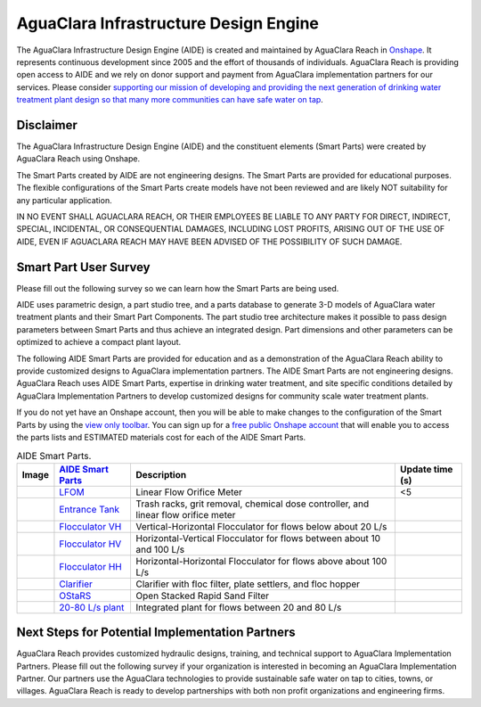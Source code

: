 .. raw:: html

    <embed>
       <link rel="canonical" href="https://aguaclara.github.io/Textbook" />
       <script src="https://hypothes.is/embed.js" async></script>
    </embed>

.. _title_Chemistry_of_Water_Treatment_Introduction:

**************************************
AguaClara Infrastructure Design Engine
**************************************

The AguaClara Infrastructure Design Engine (AIDE) is created and maintained by AguaClara Reach in `Onshape <https://www.onshape.com/en/>`_.  It represents continuous development since 2005 and the effort of thousands of individuals. AguaClara Reach is providing open access to AIDE and we rely on donor support and payment from AguaClara implementation partners for our services. Please consider `supporting our mission of developing and providing the next generation of drinking water treatment plant design so that many more communities can have safe water on tap <https://www.aguaclarareach.org/donate-now>`_.

Disclaimer
==========


The AguaClara Infrastructure Design Engine (AIDE) and the constituent elements (Smart Parts) were created by AguaClara Reach using Onshape.

The Smart Parts created by AIDE are not engineering designs. The Smart Parts are provided for educational purposes. The flexible configurations of the Smart Parts create models have not been reviewed and are likely NOT suitability for any particular application.

IN NO EVENT SHALL AGUACLARA REACH, OR THEIR EMPLOYEES BE LIABLE TO ANY PARTY FOR DIRECT, INDIRECT, SPECIAL, INCIDENTAL, OR CONSEQUENTIAL DAMAGES, INCLUDING LOST PROFITS, ARISING OUT OF THE USE OF AIDE, EVEN IF AGUACLARA REACH MAY HAVE BEEN ADVISED OF THE POSSIBILITY OF SUCH DAMAGE.

Smart Part User Survey
======================

Please fill out the following survey so we can learn how the Smart Parts are being used.

.. raw:: html

  <iframe src="https://docs.google.com/forms/d/e/1FAIpQLSdYHVinzW-xZskW74rpZ_7prHAqjLQDwadCNiRP39nyu7NHMw/viewform?embedded=true" width="640" height="500" frameborder="0" marginheight="0" marginwidth="0">Loading…</iframe>



AIDE uses parametric design, a part studio tree, and a parts database to generate 3-D models of AguaClara water treatment plants and their Smart Part Components. The part studio tree architecture makes it possible to pass design parameters between Smart Parts and thus achieve an integrated design. Part dimensions and other parameters can be optimized to achieve a compact plant layout.

.. |LFOM| image:: https://cad.onshape.com/api/thumbnails/d/49035a16b895fd8095d17a02/w/b76e9410efc3d9f5861e9516/s/300x170?t=1649527033582
  :width: 200
.. |EntranceTank| image:: https://cad.onshape.com/api/thumbnails/d/4c47a124da3abec33e0ce813/w/3955cd0d266daedd3eabf165/s/300x170?t=1649886532899
  :width: 200
.. |FlocculatorHV| image:: https://cad.onshape.com/api/thumbnails/d/9742e8c019b742df4ae4db85/w/cbe4d0f58d318c45281687ae/s/300x170?t=1649677284979
  :width: 200
.. |FlocculatorHH| image:: https://cad.onshape.com/api/thumbnails/d/84c4c94f9773b67506cd35bb/w/58a1f53fe5ebbbbc808a3541/s/300x170?t=1649677285361
  :width: 200
.. |FlocculatorVH| image:: https://cad.onshape.com/api/thumbnails/d/673077f4fa843a817d4cd55d/w/8bd189f4769c2a64aa07a8c0/s/300x170?t=1649865038786
  :width: 200
.. |Clarifier| image:: https://cad.onshape.com/api/thumbnails/d/e05915c533ee7568c402981a/w/56de4202f426e6443151ca07/s/300x170?t=1649677324668
  :width: 200
.. |OStaRS| image:: https://cad.onshape.com/api/thumbnails/d/8a1a990f01575e6e5eed1922/w/3811cfb89da77b076395fdc0/s/300x170?t=1649677431578
  :width: 200
.. |20-80Lpsplant| image:: https://cad.onshape.com/api/thumbnails/d/0e9ede93e11e5a54f68f8606/w/2744164cc6e56e3693a3190f/s/300x170?t=1649678173676
  :width: 200


The following AIDE Smart Parts are provided for education and as a demonstration of the AguaClara Reach ability to provide customized designs to AguaClara implementation partners. The AIDE Smart Parts are not engineering designs. AguaClara Reach uses AIDE Smart Parts, expertise in drinking water treatment, and site specific conditions detailed by AguaClara Implementation Partners to develop customized designs for community scale water treatment plants.

If you do not yet have an Onshape account, then you will be able to make changes to the configuration of the Smart Parts by using the `view only toolbar <https://cad.onshape.com/help/Content/viewonlytoolbar.htm>`_. You can sign up for a `free public Onshape account <https://www.onshape.com/en/products/free>`_ that will enable you to access the parts lists and ESTIMATED materials cost for each of the AIDE Smart Parts.

.. _table_AIDE Smart Parts:

.. csv-table:: AIDE Smart Parts.
   :header: "Image", "`AIDE Smart Parts <https://cad.onshape.com/documents?nodeId=a20a96b6267e1942c6dc9951&resourceType=folder>`_",  "Description", "Update time (s)"
   :align: left

   |LFOM|, "`LFOM <https://cad.onshape.com/documents/49035a16b895fd8095d17a02>`_", "Linear Flow Orifice Meter", <5
   |EntranceTank|, "`Entrance Tank <https://cad.onshape.com/documents/4c47a124da3abec33e0ce813/v/b63a33a398af4ceed22e4f6f/e/bcf152c5be02d9ab5b2b5285?configuration=L%3D7.0%2Bmeter%3BQm_max%3D20.0%3BShow_Internal_Components%3Dfalse%3BTEMP_min%3D5.0%3BflocUpstreamHW%3D2.0%2Bmeter%3BprintParams%3Dfalse%3Brep%3Dfalse&renderMode=0&uiState=62597a5450de854523e95eb6>`_", "Trash racks, grit removal, chemical dose controller, and linear flow orifice meter",
   |FlocculatorVH|, "`Flocculator VH <https://cad.onshape.com/documents/673077f4fa843a817d4cd55d/w/8bd189f4769c2a64aa07a8c0/e/cdc0c6cfa0e8b64f179ced51?configuration=GT_min%3D35000.0%3BG_bod%3D50.0%3BL%3D6.0%2Bmeter%3BQm_max%3D4.0%3BShow_Internal_Components%3Dtrue%3BTEMP_min%3D5.0%3BoutletHW%3D2.0%2Bmeter%3BprintParams%3Dfalse%3Brep%3Dtrue&renderMode=0&uiState=62598bb1f3f15b27bec69729>`_", "Vertical-Horizontal Flocculator for flows below about 20 L/s"
   |FlocculatorHV|, "`Flocculator HV <https://cad.onshape.com/documents/9742e8c019b742df4ae4db85/w/cbe4d0f58d318c45281687ae/e/05162587e7127122572d3a10?configuration=GT_min%3D35000.0%3BG_bod%3D50.0%3BL%3D6.0%2Bmeter%3BQm_max%3D80.0%3BShow_Internal_Components%3Dfalse%3BTEMP_min%3D0.0%3BoutletHW%3D2.0%2Bmeter%3BprintParams%3Dfalse%3Brep%3Dfalse&renderMode=0&uiState=62598b6a314d4c5f8c5cf53f>`_", "Horizontal-Vertical Flocculator for flows between about 10 and 100 L/s"
   |FlocculatorHH|, "`Flocculator HH <https://cad.onshape.com/documents/84c4c94f9773b67506cd35bb/w/58a1f53fe5ebbbbc808a3541/e/aa5906755ba02b0a3925ec10?configuration=GT_min%3D35000.0%3BG_bod%3D50.0%3BQm_max%3D200.0%3BShow_Internal_Components%3Dfalse%3BTEMP_min%3D0.0%3BoutletHW%3D3.0%2Bmeter%3BprintParams%3Dfalse%3Brep%3Dfalse&renderMode=0&uiState=62598a75a0700c52f6918d1b>`_", "Horizontal-Horizontal Flocculator for flows above about 100 L/s"
   |Clarifier|, "`Clarifier <https://cad.onshape.com/documents/e05915c533ee7568c402981a>`_", "Clarifier with floc filter, plate settlers, and floc hopper"
   |OStaRS|, "`OStaRS <https://cad.onshape.com/documents/8a1a990f01575e6e5eed1922>`_", "Open Stacked Rapid Sand Filter"
   |20-80Lpsplant|, "`20-80 L/s plant <https://cad.onshape.com/documents/0e9ede93e11e5a54f68f8606>`_", "Integrated plant for flows between 20 and 80 L/s"

Next Steps for Potential Implementation Partners
================================================

AguaClara Reach provides customized hydraulic designs, training, and technical support to AguaClara Implementation Partners.
Please fill out the following survey if your organization is interested in becoming an AguaClara Implementation Partner. Our partners use the AguaClara technologies to provide sustainable safe water on tap to cities, towns, or villages. AguaClara Reach is ready to develop partnerships with both non profit organizations and engineering firms.

.. raw:: html

  <iframe src="https://docs.google.com/forms/d/e/1FAIpQLSdU7ZrWlnugDqEutdELWLoj5jq8JW6yzOeUg3Al4R7LUSYzRA/viewform?embedded=true" width="640" height="2500" frameborder="0" marginheight="0" marginwidth="0">Loading…</iframe>
